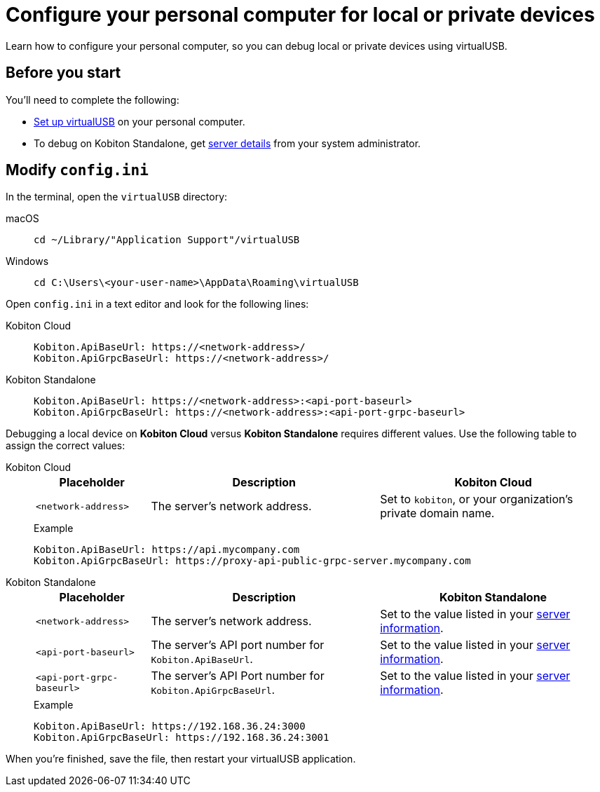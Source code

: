 = Configure your personal computer for local or private devices
:navtitle: Configure personal computer
:tabs-sync-option:

Learn how to configure your personal computer, so you can debug local or private devices using virtualUSB.

[#_before_you_start]
== Before you start

You'll need to complete the following:

* xref:debugging:set-up-virtualusb.adoc[Set up virtualUSB] on your personal computer.
* To debug on Kobiton Standalone, get xref:debugging:local-devices/configure-kobiton-standalone-server.adoc#_get_server_details_for_your_team[server details] from your system administrator.

== Modify `config.ini`

In the terminal, open the `virtualUSB` directory:

[tabs]
======
macOS::
+
--
[source,shell]
----
cd ~/Library/"Application Support"/virtualUSB
----
--

Windows::
+
--
[source,shell]
----
cd C:\Users\<your-user-name>\AppData\Roaming\virtualUSB
----
--
======

Open `config.ini` in a text editor and look for the following lines:

[tabs]
======
Kobiton Cloud::
+
--
[source,plaintext]
----
Kobiton.ApiBaseUrl: https://<network-address>/
Kobiton.ApiGrpcBaseUrl: https://<network-address>/
----
--

Kobiton Standalone::
+
--
[source,plaintext]
----
Kobiton.ApiBaseUrl: https://<network-address>:<api-port-baseurl>
Kobiton.ApiGrpcBaseUrl: https://<network-address>:<api-port-grpc-baseurl>
----
--
======

Debugging a local device on *Kobiton Cloud* versus *Kobiton Standalone* requires different values. Use the following table to assign the correct values:

[tabs]
======
Kobiton Cloud::
+
--
[cols="1,2,2"]
|===
|Placeholder|Description|Kobiton Cloud

|`<network-address>`
|The server's network address.
|Set to `kobiton`, or your organization's private domain name.
|===

.Example
[source,plaintext]
----
Kobiton.ApiBaseUrl: https://api.mycompany.com
Kobiton.ApiGrpcBaseUrl: https://proxy-api-public-grpc-server.mycompany.com
----
--

Kobiton Standalone::
+
--
[cols="1,2,2"]
|===
|Placeholder|Description|Kobiton Standalone

|`<network-address>`
|The server's network address.
|Set to the value listed in your xref:_before_you_start[server information].

|`<api-port-baseurl>`
|The server's API port number for `Kobiton.ApiBaseUrl`.
|Set to the value listed in your xref:_before_you_start[server information].

|`<api-port-grpc-baseurl>`
|The server's API Port number for `Kobiton.ApiGrpcBaseUrl`.
|Set to the value listed in your xref:_before_you_start[server information].
|===

.Example
[source,plaintext]
----
Kobiton.ApiBaseUrl: https://192.168.36.24:3000
Kobiton.ApiGrpcBaseUrl: https://192.168.36.24:3001
----
--
======

When you're finished, save the file, then restart your virtualUSB application.
